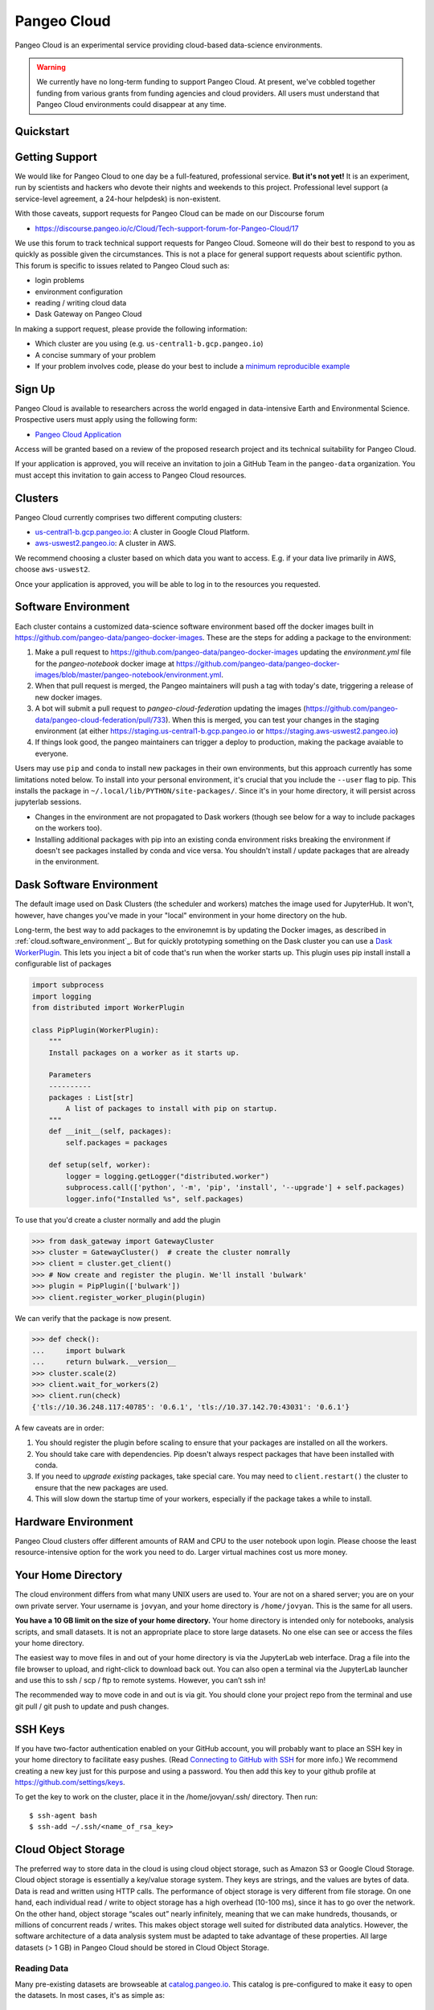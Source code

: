 .. _cloud:

Pangeo Cloud
============

Pangeo Cloud is an experimental service providing cloud-based data-science
environments.

.. warning::
    We currently have no long-term funding to support Pangeo Cloud.
    At present, we've cobbled together funding from various grants from funding
    agencies and cloud providers.
    All users must understand that Pangeo Cloud environments could disappear
    at any time.

Quickstart
----------

.. raw:: html

    <embed>
      <a href="https://us-central1-b.gcp.pangeo.io" class="btn btn-primary btn-lg btn-block" >Google Cloud Deployment</a>
      <a href="https://aws-uswest2.pangeo.io" class="btn btn-primary btn-lg btn-block" >AWS Deployment</a>
    </embed>

Getting Support
----------------

We would like for Pangeo Cloud to one day be a full-featured, professional
service. **But it's not yet!**
It is an experiment, run by scientists and hackers who devote
their nights and weekends to this project.
Professional level support (a service-level agreement, a 24-hour helpdesk) is non-existent.

With those caveats, support requests for Pangeo Cloud can be made on our Discourse forum

- https://discourse.pangeo.io/c/Cloud/Tech-support-forum-for-Pangeo-Cloud/17

We use this forum to track technical support requests for Pangeo Cloud.
Someone will do their best to respond to you as quickly as possible given the circumstances.
This is not a place for general support requests about scientific python.
This forum is specific to issues related to Pangeo Cloud such as:

- login problems
- environment configuration
- reading / writing cloud data
- Dask Gateway on Pangeo Cloud

In making a support request, please provide the following information:

- Which cluster are you using (e.g. ``us-central1-b.gcp.pangeo.io``)
- A concise summary of your problem
- If your problem involves code, please do your best to include a
  `minimum reproducible example <https://matthewrocklin.com/blog/work/2018/02/28/minimal-bug-reports>`_


Sign Up
-------

Pangeo Cloud is available to researchers across the world engaged in
data-intensive Earth and Environmental Science.
Prospective users must apply using the following form:

- `Pangeo Cloud Application`_

Access will be granted based on a review of the proposed research project
and its technical suitability for Pangeo Cloud.

.. _Pangeo Cloud Application: https://forms.gle/J3hVVBgobwpYVWHF8

If your application is approved, you will receive an invitation to join
a GitHub Team in the ``pangeo-data`` organization.
You must accept this invitation to gain access to Pangeo Cloud resources.


Clusters
--------

Pangeo Cloud currently comprises two different computing clusters:

- `us-central1-b.gcp.pangeo.io <https://us-central1-b.gcp.pangeo.io/>`_: A cluster in
  Google Cloud Platform.
- `aws-uswest2.pangeo.io <https://aws-uswest2.pangeo.io>`_: A cluster in AWS.

We recommend choosing a cluster based on which data you want to access.
E.g. if your data live primarily in AWS, choose ``aws-uswest2``.

Once your application is approved, you will be able to log in to the resources
you requested.


.. _cloud.software_environment:

Software Environment
--------------------

Each cluster contains a customized data-science software environment based
off the docker images built in https://github.com/pangeo-data/pangeo-docker-images.
These are the steps for adding a package to the environment:

1. Make a pull request to https://github.com/pangeo-data/pangeo-docker-images
   updating the `environment.yml` file for the `pangeo-notebook` docker image
   at https://github.com/pangeo-data/pangeo-docker-images/blob/master/pangeo-notebook/environment.yml.
2. When that pull request is merged, the Pangeo maintainers will push a tag
   with today's date, triggering a release of new docker images.
3. A bot will submit a pull request to `pangeo-cloud-federation` updating the
   images (https://github.com/pangeo-data/pangeo-cloud-federation/pull/733).
   When this is merged, you can test your changes in the staging environment
   (at either https://staging.us-central1-b.gcp.pangeo.io or https://staging.aws-uswest2.pangeo.io)
4. If things look good, the pangeo maintainers can trigger a deploy to production,
   making the package avaiable to everyone.

Users may use ``pip`` and ``conda`` to install new packages in their own
environments, but this approach currently has some limitations noted below.
To install into your personal environment, it's crucial that you include the
``--user`` flag to pip. This installs the package in ``~/.local/lib/PYTHON/site-packages/``.
Since it's in your home directory, it will persist across jupyterlab sessions.

.. code-block: console

   # Running on a Pangeo Jupyterhub
   (notebook) jovyan@jupyter-tomaugspurger:~$ pip install --user cf-xarray
   Collecting cf-xarray
     Downloading cf_xarray-0.2.0-py3-none-any.whl (20 kB)
     ...
   Installing collected packages: cf-xarray
   Successfully installed cf-xarray-0.2.0
   (notebook) jovyan@jupyter-tomaugspurger:~$ ls ~/.local/lib/python3.7/site-packages/
   cf_xarray  cf_xarray-0.2.0.dist-info

- Changes in the environment are not propagated to Dask workers (though see
  below for a way to include packages on the workers too).
- Installing additional packages with pip into an existing conda environment
  risks breaking the environment if doesn't see packages installed by conda and
  vice versa. You shouldn't install / update packages that are already in
  the environment.

Dask Software Environment
-------------------------

The default image used on Dask Clusters (the scheduler and workers) matches
the image used for JupyterHub. It won't, however, have changes you've made
in your "local" environment in your home directory on the hub.

Long-term, the best way to add packages to the environemnt is by updating the
Docker images, as described in :ref:`cloud.software_environment`_. But for quickly
prototyping something on the Dask cluster you can use a
`Dask WorkerPlugin <https://distributed.dask.org/en/latest/plugins.html#distributed.diagnostics.plugin.WorkerPlugin>`_.
This lets you inject a bit of code that's run when the worker starts up. This
plugin uses pip install install a configurable list of packages


.. code-block:: python

   import subprocess
   import logging
   from distributed import WorkerPlugin

   class PipPlugin(WorkerPlugin):
       """
       Install packages on a worker as it starts up.

       Parameters
       ----------
       packages : List[str]
           A list of packages to install with pip on startup.
       """
       def __init__(self, packages):
           self.packages = packages

       def setup(self, worker):
           logger = logging.getLogger("distributed.worker")
           subprocess.call(['python', '-m', 'pip', 'install', '--upgrade'] + self.packages)
           logger.info("Installed %s", self.packages)

To use that you'd create a cluster normally and add the plugin

.. code-block:: python

   >>> from dask_gateway import GatewayCluster
   >>> cluster = GatewayCluster()  # create the cluster nomrally
   >>> client = cluster.get_client()
   >>> # Now create and register the plugin. We'll install 'bulwark'
   >>> plugin = PipPlugin(['bulwark'])
   >>> client.register_worker_plugin(plugin)

We can verify that the package is now present.


.. code-block:: python

   >>> def check():
   ...     import bulwark
   ...     return bulwark.__version__
   >>> cluster.scale(2)
   >>> client.wait_for_workers(2)
   >>> client.run(check)
   {'tls://10.36.248.117:40785': '0.6.1', 'tls://10.37.142.70:43031': '0.6.1'}


A few caveats are in order:

1. You should register the plugin before scaling to ensure that your packages
   are installed on all the workers.
2. You should take care with dependencies. Pip doesn't always respect packages
   that have been installed with conda.
3. If you need to *upgrade existing* packages, take special care. You may need
   to ``client.restart()`` the cluster to ensure that the new packages are
   used.
4. This will slow down the startup time of your workers, especially if the
   package takes a while to install.

Hardware Environment
--------------------

Pangeo Cloud clusters offer different amounts of RAM and CPU to the user
notebook upon login.
Please choose the least resource-intensive option for the work you need to do.
Larger virtual machines cost us more money.

Your Home Directory
-------------------

The cloud environment differs from what many UNIX users are used to.
Your are not on a shared server; you are on your own private server.
Your username is ``jovyan``, and your home directory is ``/home/jovyan``.
This is the same for all users.

**You have a 10 GB limit on the size of your home directory.**
Your home directory is intended only for notebooks, analysis scripts,
and small datasets.
It is not an appropriate place to store large datasets.
No one else can see or access the files your home directory.

The easiest way to move files in and out of your home directory is via the JupyterLab web interface.
Drag a file into the file browser to upload, and right-click to download back out.
You can also open a terminal via the JupyterLab launcher and use this to ssh / scp / ftp to remote systems.
However, you can’t ssh in!

The recommended way to move code in and out is via git.
You should clone your project repo from the terminal and use git pull / git push to update and push changes.

SSH Keys
--------

If you have two-factor authentication enabled on your GitHub account,
you will probably want to place an SSH key in your home directory to facilitate easy pushes.
(Read  `Connecting to GitHub with SSH <https://help.github.com/en/articles/connecting-to-github-with-ssh>`_
for more info.)
We recommend creating a new key just for this purpose and using a password.
You then add this key to your github profile at https://github.com/settings/keys.

To get the key to work on the cluster, place it in the /home/jovyan/.ssh/ directory. Then run::

    $ ssh-agent bash
    $ ssh-add ~/.ssh/<name_of_rsa_key>


Cloud Object Storage
--------------------

The preferred way to store data in the cloud is using cloud object storage, such as Amazon S3 or Google Cloud Storage.
Cloud object storage is essentially a key/value storage system.
They keys are strings, and the values are bytes of data.
Data is read and written using HTTP calls.
The performance of object storage is very different from file storage.
On one hand, each individual read / write to object storage has a high overhead (10-100 ms), since it has to go over the network.
On the other hand, object storage “scales out” nearly infinitely, meaning that we can make hundreds, thousands, or millions of concurrent reads / writes.
This makes object storage well suited for distributed data analytics.
However, the software architecture of a data analysis system must be adapted to take advantage of these properties.
All large datasets (> 1 GB) in Pangeo Cloud should be stored in Cloud Object Storage.

Reading Data
^^^^^^^^^^^^

Many pre-existing datasets are browseable at `catalog.pangeo.io <http://catalog.pangeo.io/>`_.
This catalog is pre-configured to make it easy to open the datasets.
In most cases, it's as simple as::

   from intake import open_catalog
   cat = open_catalog("https://raw.githubusercontent.com/pangeo-data/pangeo-datastore/master/intake-catalogs/atmosphere.yaml")
   ds  = cat["gmet_v1"].to_dask()

To open datasets that are not part of an intake catalog, we recommend using
the `filesystem-spec <https://filesystem-spec.readthedocs.io/en/latest/>`_ package
and its related packages `gcsfs <https://gcsfs.readthedocs.io/en/latest/>`_
(for Google Cloud Storage)
and `s3fs <https://s3fs.readthedocs.io/en/latest/>`_
(for Amazon S3 and all S3-compatible object stores).

For example, to open a public file from Google Cloud Storage, you would do::

   import pandas as pd
   import fsspec
   path = 'gs://cmip6/cmip6-zarr-consolidated-stores.csv'
   with fsspec.open(path) as f:
       df = pd.read_csv(f)

Zarr stores can be opened using ``.get_mapper`` methods from fsspec, gscsfs, and s3fs.
For examples, see

- `Zarr Docs on Distributed Cloud Storage <https://zarr.readthedocs.io/en/stable/tutorial.html?highlight=s3fs#distributed-cloud-storage>`_
- `Xarray Docs on Cloud Storage <http://xarray.pydata.org/en/stable/io.html#cloud-storage-buckets>`_


Writing Data
^^^^^^^^^^^^

Writing data (and reading private data) requires credentials for authentication.
Pangeo Cloud does not provide credentials to individual users.
Instead you must sign up for your own account with the cloud provider and manage your own storage.
(Most cloud providers offer several hundred dollars worth of free credits for new accounts.)

On S3-type storage, you will have a client key and client secret associated with you account.
The following code creates a writeable filesystem::

   fs = s3fs.S3FileSystem(key='<YOUR_CLIENT_KEY>', secret='<YOUR_CLIENT_SECRET')

Non-AWS S3 services (e.g. Wasabi Cloud) can be configured by passing an argument
such as ``client_kwargs={'endpoint_url': 'https://s3.us-east-2.wasabisys.com'}``
to ``S3FileSystem``.

For Google Cloud Storage, the best practice is to create a
`service account <https://cloud.google.com/iam/docs/service-accounts>`_ with
appropriate permissions to read / write your private bucket.
You upload your service account key (a .json file) to your Pangeo Cloud
home directory and then use it as follows::

   import json
   import gcsfs
   with open('<your_token_file>.json') as token_file:
       token = json.load(token_file)
   gcs = gcsfs.GCSFileSystem(token=token)

You can then read / write private files with the ``gcs`` object.

Scratch Bucket
^^^^^^^^^^^^^^

Pangeo Cloud environments are configured with a "scratch bucket," which
allows you to temporarily store data. Credentials to write to the scratch
bucket are pre-loaded into your Pangeo Cloud environment.

.. warning::
    Any data in scratch buckets will be deleted once it is 7 days old.
    Do not use scratch buckets to store data permanently.

The location of your scratch bucket is contained in the environment variable ``PANGEO_SCRATCH``.
To create mutable mapping that can write to your scratch bucket with zarr,
the following code should work::

   import os
   PANGEO_SCRATCH = os.environ['PANGEO_SCRATCH']
   # -> gs://pangeo-scratch/<username>
   import fsspec
   mapper = fsspec.get_mapper(f'PANGEO_SCRATCH/sub/path')
   # mapper can now be to read / write zarr stores

.. warning::
    A common set of credentials is currently used for accessing scratch buckets.
    This means users can read, and potentially remove / overwrite, each others'
    data. You can avoid this problem by always using ``PANGEO_SCRATCH`` as a prefix.
    Still, you should not store any sensitive or mission-critical data in
    the scratch bucket.


Dask
----

`Dask <http://dask.pydata.org/>`_ is an important component of Pangeo Cloud and can be used to help parallelize large calculations.
All environments support the standard multi-threaded dask scheduler, and by default,
zarr-backed cloud data datasets will open in Xarray as collections of Dask arrays.

Guidelines for using Dask
^^^^^^^^^^^^^^^^^^^^^^^^^

- Familiarize yourself with `Dask best practices <https://docs.dask.org/en/latest/array-best-practices.html>`_.
- Don’t use Dask! Or more specifically, only use a distributed cluster if you really need it, i.e. if your calculations are running out of memory or are taking an unacceptably long time to complete.
- Start small; work on a small subset of your problem to debug before scaling up to a very large dataset.
- If you use a distributed cluster, use `adapative mode <https://jobqueue.dask.org/en/latest/index.html#adaptivity>`_ rather than a fixed size cluster; this will help share resources more effectively.
- Use the Dask dashboard heavily to monitor the activity of your cluster.

.. _dask_gateway:

Dask Gateway
^^^^^^^^^^^^

Pangeo cloud environments are configured to work with
`Dask Gateway <https://gateway.dask.org/>`_.
Dask gateway gives you the power to create a distributed cluster using many
cloud compute nodes. *Please use this power carefully!*

.. warning::
    Avoid large, long-running, idle clusters, which are a waste of Pangeo's limited cloud computing budget.
    Only use a cluster while you need

To do scalable computations with Dask you need to create a cluster with Dask Gateway
and connect to it

.. code-block:: python

   from dask_gateway import GatewayCluster

   cluster = GatewayCluster()
   cluster.adapt(minimum=2, maximum=10)  # or cluster.scale(n) to a fixed size.
   client = cluster.get_client()

That will create a Dask cluster with the default settings we've configured for
you. From that point, any computations using Dask will be done on the cluster.
The ``cluster`` and ``client`` reprs will have a link to your Dask Dashboard.

When you're done with your computation, you can close the cluster explicitly

.. code-block:: python

   cluster.close()

Or restart the notebook kernel, or stop your JupyterHub server. Finally, as
a safeguard, Pangeo will automatically close your Dask cluster if it's idle
for 60 minutes (but we prefer that you close it yourself if possible, to avoid
paying for unnecessary compute).

If you need to customize things, you'll need to connect to the Gateway.

.. code-block:: python

   from dask_gateway import Gateway
   gateway = Gateway()
   options = gateway.cluster_options()

   # set the options programatically, or through their HTML repr
   options.worker_memory = 10  # 10 GB of memory per worker.

   # Create a cluster with those options
   cluster = gateway.new_cluster(options)
   cluster.scale(...)
   client = cluster.get_client()

Dask Gateway can optionally keep clusters running past the lifetime of your notebook.
This happens if you explicitly request it when creating the cluster (with ``shutdown_on_close=True``)
or it can happen if your notebook kernel does not exit cleanly (because of a crash, say).
If you need to reconnect to an *already running* cluster, to continue a computation
or shut it down, use the `gateway` object.

.. code-block:: python

   >>> gateway = Gateway()
   >>> gateway.list_clusters()
   [ClusterReport<name=prod.c288c65c429049e788f41d8308823ca8, status=RUNNING>]

   # connect to the cluster
   cluster = g.connect(g.list_clusters()[0].name)
   # shut it down
   cluster.close()


Environment variables on the cluster
^^^^^^^^^^^^^^^^^^^^^^^^^^^^^^^^^^^^

Some scalable computations running on the cluster depend on environment variables
set on remote processes. In general, environment variables set on your local
Jupyter session will not propagate to the Dask scheduler and workers.

To set environment variables on the scheduler and workers, you must use the
``environment`` option.

.. code-block:: python

   >>> from dask_gateway import Gateway
   >>> gateway = Gateway()
   >>> options = gateway.cluster_options()

As described in :ref:`dask_gateway` these options can be set programmatically
or through the HTML widget. For example, to set the environment variable
``MY_VARIABLE`` on our scheduler and workers:

.. code-block:: python

   >>> options.environment = {"MY_VARIABLE": "1"}

Which can be verified with:

.. code-block:: python

   >>> cluster = gateway.new_cluster(options)
   >>> cluster.scale(1)
   >>> client = cluster.get_client()

   >>> def check():
   ...     import os
   ...     return os.environ["MY_VARIABLE"]

   >>> client.run(check)
   {'tls://10.36.248.180:33361': '1'}

This can be combined with `Dask's configuration system <https://docs.dask.org/en/latest/configuration.html>`_
to the Dask scheduler and workers. For example,

.. code-block:: python

   >>> env = {
   ...     "DASK_DISTRIBUTED__SCHEDULER__WORK_STEALING": False,
   ...     "DASK_DISTRIBUTED__SCHEDULER__ALLOWED_FAILURES": 5,
   ... }
   >>> options.environment = env
   >>> cluster = gateway.new_cluster(options)


Batch Workflows
---------------

Pangeo includes some support for batch-style, or non-interactive, workflows.

.. note::

   This feature is currently limited to the https://us-central1-b.gcp.pangeo.io/
   deployment.

Pangeo's batch workflows build on https://mlflow.org/docs/latest/index.html,
a machine-learning lifecycle platform. MLFlow provides

1. A directory structure for organizing projects, and a command-line-interface for executing them. See https://www.mlflow.org/docs/latest/projects.html
2. A Python API for logging things (parameters, metrics, output files, models).
3. A graphical user interface for viewing the logged output and artifacts.

Notebook Execution Example
^^^^^^^^^^^^^^^^^^^^^^^^^^

In this example, we'll execute a "parametrized notebook". The example usese

1. mlflow to kick off the jobs with different parameters
2. papermill to expose notebook parameters and to execute the notebook
3. papermill-mlflow-handler to write the results to our storage bucket

On the pangeo deployment, we'll create a new MLFlow experiement for this example

.. code-block:: console

   (notebook)$ mlflow experiments create --experiment-name=papermill
   Created experiment 'papermill' with id 1

And we'll run an experiement

.. code-block:: console

   (notebook)$ mlflow run --no-conda \
        https://github.com/TomAugspurger/papermill-mlflow-example \
        --version=main \
        --experiment-name=papermill \
        -P a=1 -P b=2 -P c=3
   2020/11/03 15:47:08 INFO mlflow.projects.utils: === Fetching project from https://github.com/TomAugspurger/papermill-mlflow-example into /tmp/tmpuwcwbv7b ===
   2020/11/03 15:47:09 INFO mlflow.projects.utils: === Created directory /tmp/tmps4ydrd9l for downloading remote URIs passed to arguments of type 'path' ===
   2020/11/03 15:47:09 INFO mlflow.projects.backend.local: === Running command 'papermill -p a 1 -p b 2 -p c 3 sin.ipynb mlflow://out.ipynb' in run with ID 'f447862b375e4ce5bd52025a84259d0d' === 
   Input Notebook:  sin.ipynb
   Output Notebook: mlflow://out.ipynb
   Executing notebook with kernel: python3
   Executing: 100%|████████████████████████████████████████████████████████████████████████████████████████████████████████████████████████████| 4/4 [00:04<00:00,  1.04s/cell]
   2020/11/03 15:47:17 INFO mlflow.projects: === Run (ID 'f447862b375e4ce5bd52025a84259d0d') succeeded ===

Our run as been logged by MLFlow under the "papermill" experiement.

.. image:: _static/papermill-experiment.png

And the outputs (the executed notebook) are available as an artifact.

.. image:: _static/papermill-artifact.png

Downloading that, we can see the executed notebook.

.. image:: _static/papermill-output.png

**Understanding the example**

The ``papermill-mlflow-example`` directory is structured to support this workflow.

The notebook ``sin.ipynb`` includes a papermill parameters cell, a cell that's
been tagged with "parameters". See https://papermill.readthedocs.io/en/latest/usage-parameterize.html.

.. image:: _static/papermill-parameters.png

Next, the ``MLproject`` YAML file, for MLFlow, contains two important pieces:

.. code-block:: yaml

   name: mlflow-papermill-example

   entry_points:
     main:
       parameters:
         a: float
         b: float
         c: float
       command: "papermill -p a {a} -p b {b} -p c {c} sin.ipynb mlflow://out.ipynb"

1. The ``parameters`` section exposes the parameters from the notebook to MLFlow.
   This lets us view the parameters in the MLFlow UI, and ovverride them when calling
   ``mlflow run``.
2. The output file passed to ``papermill`` starts with the protocol ``mlflow://``.
   We've registered a custom writer with papermill that writes the executed
   notebook to our MLFlow artifact store.

There are many limitations

1. All MLFlow logs and artifacts are public and visible to all users of the hub.
2. ...
